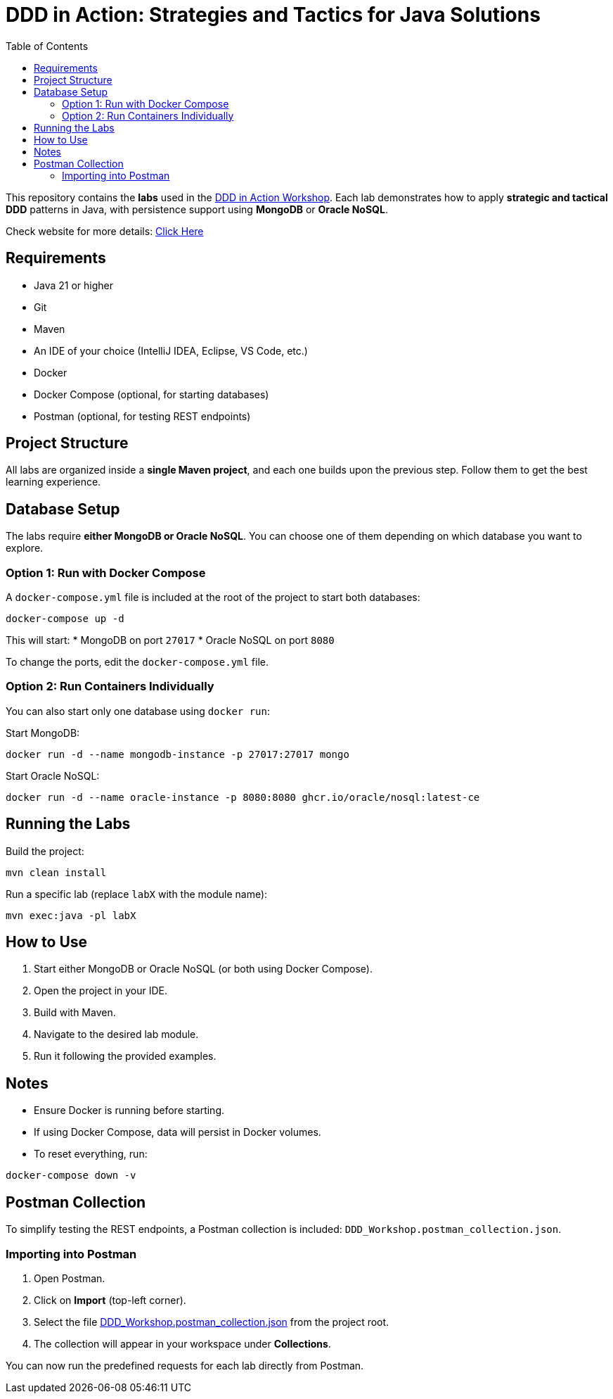 = DDD in Action: Strategies and Tactics for Java Solutions
:toc: auto

This repository contains the **labs** used in the https://github.com/o-s-expert/ddd-workshop[DDD in Action Workshop].
Each lab demonstrates how to apply **strategic and tactical DDD** patterns in Java, with persistence support using **MongoDB** or **Oracle NoSQL**.

Check website for more details: https://o-s-expert.github.io/ddd-workshop/[Click Here]

== Requirements

* Java 21 or higher
* Git
* Maven
* An IDE of your choice (IntelliJ IDEA, Eclipse, VS Code, etc.)
* Docker
* Docker Compose (optional, for starting databases)
* Postman (optional, for testing REST endpoints)



== Project Structure

All labs are organized inside a **single Maven project**, and each one builds upon the previous step.
Follow them to get the best learning experience.

== Database Setup

The labs require **either MongoDB or Oracle NoSQL**.
You can choose one of them depending on which database you want to explore.

=== Option 1: Run with Docker Compose

A `docker-compose.yml` file is included at the root of the project to start both databases:

[source,bash]
----
docker-compose up -d
----

This will start:
* MongoDB on port `27017`
* Oracle NoSQL on port `8080`

To change the ports, edit the `docker-compose.yml` file.


=== Option 2: Run Containers Individually

You can also start only one database using `docker run`:

Start MongoDB:
[source,bash]
----
docker run -d --name mongodb-instance -p 27017:27017 mongo
----

Start Oracle NoSQL:
[source,bash]
----
docker run -d --name oracle-instance -p 8080:8080 ghcr.io/oracle/nosql:latest-ce
----

== Running the Labs

Build the project:

[source,bash]
----
mvn clean install
----

Run a specific lab (replace `labX` with the module name):

[source,bash]
----
mvn exec:java -pl labX
----

== How to Use

1. Start either MongoDB or Oracle NoSQL (or both using Docker Compose).
2. Open the project in your IDE.
3. Build with Maven.
4. Navigate to the desired lab module.
5. Run it following the provided examples.

== Notes

* Ensure Docker is running before starting.
* If using Docker Compose, data will persist in Docker volumes.
* To reset everything, run:

[source,bash]
----
docker-compose down -v
----

== Postman Collection

To simplify testing the REST endpoints, a Postman collection is included:
`DDD_Workshop.postman_collection.json`.

=== Importing into Postman

1. Open Postman.
2. Click on **Import** (top-left corner).
3. Select the file link:DDD_Workshop.postman_collection.json[DDD_Workshop.postman_collection.json] from the project root.
4. The collection will appear in your workspace under **Collections**.

You can now run the predefined requests for each lab directly from Postman.